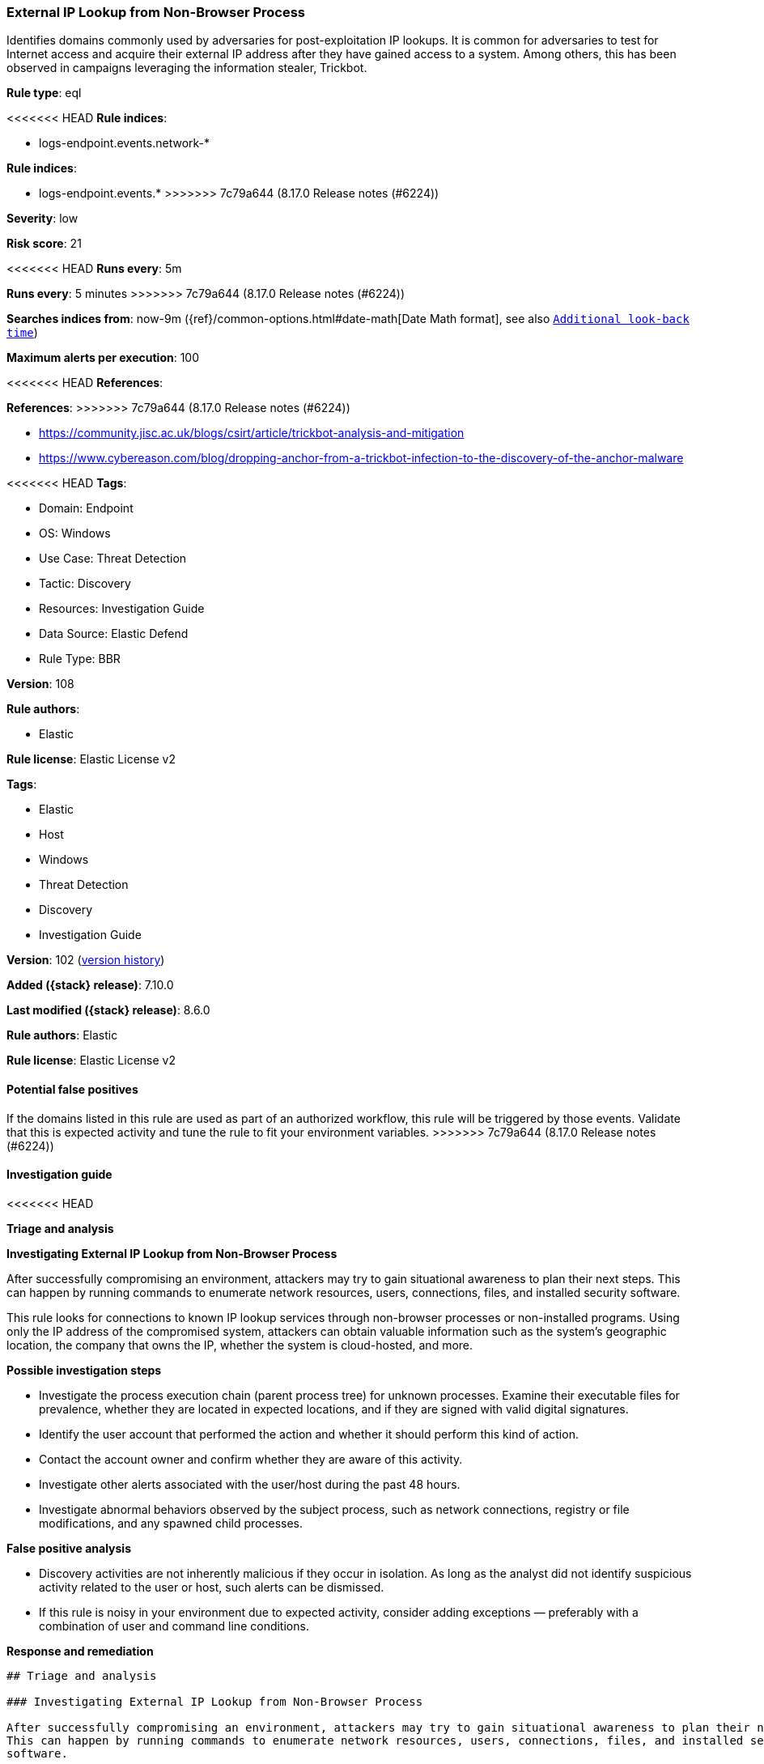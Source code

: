 [[external-ip-lookup-from-non-browser-process]]
=== External IP Lookup from Non-Browser Process

Identifies domains commonly used by adversaries for post-exploitation IP lookups. It is common for adversaries to test for Internet access and acquire their external IP address after they have gained access to a system. Among others, this has been observed in campaigns leveraging the information stealer, Trickbot.

*Rule type*: eql

<<<<<<< HEAD
*Rule indices*: 

* logs-endpoint.events.network-*
=======
*Rule indices*:

* logs-endpoint.events.*
>>>>>>> 7c79a644 (8.17.0 Release notes  (#6224))

*Severity*: low

*Risk score*: 21

<<<<<<< HEAD
*Runs every*: 5m
=======
*Runs every*: 5 minutes
>>>>>>> 7c79a644 (8.17.0 Release notes  (#6224))

*Searches indices from*: now-9m ({ref}/common-options.html#date-math[Date Math format], see also <<rule-schedule, `Additional look-back time`>>)

*Maximum alerts per execution*: 100

<<<<<<< HEAD
*References*: 
=======
*References*:
>>>>>>> 7c79a644 (8.17.0 Release notes  (#6224))

* https://community.jisc.ac.uk/blogs/csirt/article/trickbot-analysis-and-mitigation
* https://www.cybereason.com/blog/dropping-anchor-from-a-trickbot-infection-to-the-discovery-of-the-anchor-malware

<<<<<<< HEAD
*Tags*: 

* Domain: Endpoint
* OS: Windows
* Use Case: Threat Detection
* Tactic: Discovery
* Resources: Investigation Guide
* Data Source: Elastic Defend
* Rule Type: BBR

*Version*: 108

*Rule authors*: 

* Elastic

*Rule license*: Elastic License v2

=======
*Tags*:

* Elastic
* Host
* Windows
* Threat Detection
* Discovery
* Investigation Guide

*Version*: 102 (<<external-ip-lookup-from-non-browser-process-history, version history>>)

*Added ({stack} release)*: 7.10.0

*Last modified ({stack} release)*: 8.6.0

*Rule authors*: Elastic

*Rule license*: Elastic License v2

==== Potential false positives

If the domains listed in this rule are used as part of an authorized workflow, this rule will be triggered by those events. Validate that this is expected activity and tune the rule to fit your environment variables.
>>>>>>> 7c79a644 (8.17.0 Release notes  (#6224))

==== Investigation guide


<<<<<<< HEAD

*Triage and analysis*



*Investigating External IP Lookup from Non-Browser Process*


After successfully compromising an environment, attackers may try to gain situational awareness to plan their next steps. This can happen by running commands to enumerate network resources, users, connections, files, and installed security software.

This rule looks for connections to known IP lookup services through non-browser processes or non-installed programs. Using only the IP address of the compromised system, attackers can obtain valuable information such as the system's geographic location, the company that owns the IP, whether the system is cloud-hosted, and more.


*Possible investigation steps*


- Investigate the process execution chain (parent process tree) for unknown processes. Examine their executable files for prevalence, whether they are located in expected locations, and if they are signed with valid digital signatures.
- Identify the user account that performed the action and whether it should perform this kind of action.
- Contact the account owner and confirm whether they are aware of this activity.
- Investigate other alerts associated with the user/host during the past 48 hours.
- Investigate abnormal behaviors observed by the subject process, such as network connections, registry or file modifications, and any spawned child processes.


*False positive analysis*


- Discovery activities are not inherently malicious if they occur in isolation. As long as the analyst did not identify suspicious activity related to the user or host, such alerts can be dismissed.
- If this rule is noisy in your environment due to expected activity, consider adding exceptions — preferably with a combination of user and command line conditions.


*Response and remediation*

=======
[source,markdown]
----------------------------------
## Triage and analysis

### Investigating External IP Lookup from Non-Browser Process

After successfully compromising an environment, attackers may try to gain situational awareness to plan their next steps.
This can happen by running commands to enumerate network resources, users, connections, files, and installed security
software.

This rule looks for connections to known IP lookup services through non-browser processes or non-installed programs.
Using only the IP address of the compromised system, attackers can obtain valuable information such as the system's
geographic location, the company that owns the IP, whether the system is cloud-hosted, and more.

#### Possible investigation steps

- Investigate the process execution chain (parent process tree) for unknown processes. Examine their executable files
for prevalence, whether they are located in expected locations, and if they are signed with valid digital signatures.
- Identify the user account that performed the action and whether it should perform this kind of action.
- Contact the account owner and confirm whether they are aware of this activity.
- Investigate other alerts associated with the user/host during the past 48 hours.
- Investigate abnormal behaviors observed by the subject process, such as network connections, registry or file
modifications, and any spawned child processes.

### False positive analysis

- Discovery activities are not inherently malicious if they occur in isolation. As long as the analyst did not identify
suspicious activity related to the user or host, such alerts can be dismissed.
- If this rule is noisy in your environment due to expected activity, consider adding exceptions — preferably with a combination
of user and command line conditions.

### Response and remediation
>>>>>>> 7c79a644 (8.17.0 Release notes  (#6224))

- Initiate the incident response process based on the outcome of the triage.
- Isolate the involved hosts to prevent further post-compromise behavior.
- Use the data collected through the analysis to investigate other machines affected in the environment.
<<<<<<< HEAD
- Investigate credential exposure on systems compromised or used by the attacker to ensure all compromised accounts are identified. Reset passwords for these accounts and other potentially compromised credentials, such as email, business systems, and web services.
- Run a full antimalware scan. This may reveal additional artifacts left in the system, persistence mechanisms, and malware components.
- Determine the initial vector abused by the attacker and take action to prevent reinfection via the same vector.
- Using the incident response data, update logging and audit policies to improve the mean time to detect (MTTD) and the mean time to respond (MTTR).
=======
- Investigate credential exposure on systems compromised or used by the attacker to ensure all compromised accounts are
identified. Reset passwords for these accounts and other potentially compromised credentials, such as email, business
systems, and web services.
- Run a full antimalware scan. This may reveal additional artifacts left in the system, persistence mechanisms, and
malware components.
- Determine the initial vector abused by the attacker and take action to prevent reinfection via the same vector.
- Using the incident response data, update logging and audit policies to improve the mean time to detect (MTTD) and the
mean time to respond (MTTR).

----------------------------------
>>>>>>> 7c79a644 (8.17.0 Release notes  (#6224))


==== Rule query


<<<<<<< HEAD
[source, js]
----------------------------------
network where host.os.type == "windows" and network.protocol == "dns" and
    process.name != null and user.id not in ("S-1-5-19", "S-1-5-20") and
    event.action == "lookup_requested" and
    /* Add new external IP lookup services here */
    dns.question.name :
    (
        "*api.ipify.org",
        "*freegeoip.app",
        "*checkip.amazonaws.com",
        "*checkip.dyndns.org",
        "*freegeoip.app",
        "*icanhazip.com",
        "*ifconfig.*",
        "*ipecho.net",
        "*ipgeoapi.com",
        "*ipinfo.io",
        "*ip.anysrc.net",
        "*myexternalip.com",
        "*myipaddress.com",
        "*showipaddress.com",
        "*whatismyipaddress.com",
        "*wtfismyip.com",
        "*ipapi.co",
        "*ip-lookup.net",
        "*ipstack.com"
    ) and
    /* Insert noisy false positives here */
    not
    (
      (
        process.executable : (
            "?:\\Program Files\\*.exe",
            "?:\\Program Files (x86)\\*.exe",
            "?:\\Windows\\Prey\\versions\\*\\bin\\node.exe",
            "?:\\Windows\\System32\\WWAHost.exe",
            "?:\\Windows\\System32\\smartscreen.exe",
            "?:\\Windows\\System32\\MicrosoftEdgeCP.exe",
            "?:\\ProgramData\\Microsoft\\Windows Defender\\Platform\\*\\MsMpEng.exe",
            "?:\\Users\\*\\AppData\\Local\\Google\\Chrome\\Application\\chrome.exe",
            "?:\\Users\\*\\AppData\\Local\\Programs\\Fiddler\\Fiddler.exe",
            "?:\\Users\\*\\AppData\\Local\\Programs\\Microsoft VS Code\\Code.exe",
            "?:\\Users\\*\\AppData\\Local\\Microsoft\\OneDrive\\OneDrive.exe"
        ) and process.code_signature.trusted == true
      ) or
      (
        (process.name : "Evernote.exe" and process.code_signature.subject_name : "Evernote Corporation" and process.code_signature.trusted == true) or
        (process.name : "firefox.exe" and process.code_signature.subject_name : "Mozilla Corporation" and process.code_signature.trusted == true) or
        (process.name : "Loom.exe" and process.code_signature.subject_name : "Loom, Inc." and process.code_signature.trusted == true) or
        (process.name : "opera.exe" and process.code_signature.subject_name : "Opera Norway AS" and process.code_signature.trusted == true) or
        (process.name : "brave.exe" and process.code_signature.subject_name : "Brave Software, Inc." and process.code_signature.trusted == true) or
        (process.name : "vivaldi.exe" and process.code_signature.subject_name : "Vivaldi Technologies AS" and process.code_signature.trusted == true)
      )
    )

----------------------------------
=======
[source,js]
----------------------------------
network where network.protocol == "dns" and process.name != null
and user.id not in ("S-1-5-19", "S-1-5-20") and event.action ==
"lookup_requested" and /* Add new external IP lookup services here
*/ dns.question.name : ( "*api.ipify.org",
"*freegeoip.app", "*checkip.amazonaws.com",
"*checkip.dyndns.org", "*freegeoip.app",
"*icanhazip.com", "*ifconfig.*", "*ipecho.net",
"*ipgeoapi.com", "*ipinfo.io", "*ip.anysrc.net",
"*myexternalip.com", "*myipaddress.com",
"*showipaddress.com", "*whatismyipaddress.com",
"*wtfismyip.com", "*ipapi.co", "*ip-lookup.net",
"*ipstack.com" ) and /* Insert noisy false positives here */
not process.executable : ( "?:\\Program Files\\*.exe",
"?:\\Program Files (x86)\\*.exe",
"?:\\Windows\\System32\\WWAHost.exe",
"?:\\Windows\\System32\\smartscreen.exe",
"?:\\Windows\\System32\\MicrosoftEdgeCP.exe",
"?:\\ProgramData\\Microsoft\\Windows
Defender\\Platform\\*\\MsMpEng.exe", "?:\\Users\\*\\AppData\\Loc
al\\Google\\Chrome\\Application\\chrome.exe",
"?:\\Users\\*\\AppData\\Local\\Programs\\Fiddler\\Fiddler.exe",
"?:\\Users\\*\\AppData\\Local\\Programs\\Microsoft VS Code\\Code.exe",
"?:\\Users\\*\\AppData\\Local\\Microsoft\\OneDrive\\OneDrive.exe"
)
----------------------------------

==== Threat mapping
>>>>>>> 7c79a644 (8.17.0 Release notes  (#6224))

*Framework*: MITRE ATT&CK^TM^

* Tactic:
** Name: Discovery
** ID: TA0007
** Reference URL: https://attack.mitre.org/tactics/TA0007/
* Technique:
<<<<<<< HEAD
** Name: System Network Configuration Discovery
** ID: T1016
** Reference URL: https://attack.mitre.org/techniques/T1016/
* Sub-technique:
** Name: Internet Connection Discovery
** ID: T1016.001
** Reference URL: https://attack.mitre.org/techniques/T1016/001/
* Technique:
** Name: System Location Discovery
** ID: T1614
** Reference URL: https://attack.mitre.org/techniques/T1614/
=======
** Name: System Location Discovery
** ID: T1614
** Reference URL: https://attack.mitre.org/techniques/T1614/

[[external-ip-lookup-from-non-browser-process-history]]
==== Rule version history

Version 102 (8.6.0 release)::
* Formatting only

Version 101 (8.5.0 release)::
* Formatting only

Version 10 (8.4.0 release)::
* Formatting only

Version 8 (8.3.0 release)::
* Formatting only

Version 7 (8.1.0 release)::
* Formatting only

Version 6 (7.15.0 release)::
* Rule name changed from: External IP Lookup fron Non-Browser Process
Version 5 (7.14.0 release)::
* Updated query, changed from:
+
[source, js]
----------------------------------
network where network.protocol == "dns" and process.name != null
and user.id not in ("S-1-5-19", "S-1-5-20") and event.action ==
"lookup_requested" and /* Add new external IP lookup services here
*/ dns.question.name : ( "*api.ipify.org",
"*freegeoip.app", "*checkip.amazonaws.com",
"*checkip.dyndns.org", "*freegeoip.app",
"*icanhazip.com", "*ifconfig.*", "*ipecho.net",
"*ipgeoapi.com", "*ipinfo.io", "*ip.anysrc.net",
"*myexternalip.com", "*myipaddress.com",
"*showipaddress.com", "*whatismyipaddress.com",
"*wtfismyip.com" ) and /* Insert noisy false positives here */
not process.executable : ( "?:\\Program Files\\*.exe",
"?:\\Program Files (x86)\\*.exe",
"?:\\Windows\\System32\\WWAHost.exe",
"?:\\Windows\\System32\\smartscreen.exe",
"?:\\Windows\\System32\\MicrosoftEdgeCP.exe",
"?:\\ProgramData\\Microsoft\\Windows
Defender\\Platform\\*\\MsMpEng.exe", "?:\\Users\\*\\AppData\\Loc
al\\Google\\Chrome\\Application\\chrome.exe",
"?:\\Users\\*\\AppData\\Local\\Programs\\Fiddler\\Fiddler.exe",
"?:\\Users\\*\\AppData\\Local\\Programs\\Microsoft VS Code\\Code.exe",
"?:\\Users\\*\\AppData\\Local\\Microsoft\\OneDrive\\OneDrive.exe"
)
----------------------------------

Version 4 (7.13.0 release)::
* Rule name changed from: Public IP Reconnaissance Activity
+
* Updated query, changed from:
+
[source, js]
----------------------------------
event.category:network AND event.type:connection AND
server.domain:(ipecho.net OR ipinfo.io OR ifconfig.co OR ifconfig.me
OR icanhazip.com OR myexternalip.com OR api.ipify.org OR
bot.whatismyipaddress.com OR ip.anysrc.net OR wtfismyip.com) AND NOT
http.response.status_code:302 AND status:OK AND NOT
_exists_:http.request.referrer
----------------------------------

Version 3 (7.12.0 release)::
* Formatting only

Version 2 (7.11.2 release)::
* Formatting only

>>>>>>> 7c79a644 (8.17.0 Release notes  (#6224))
